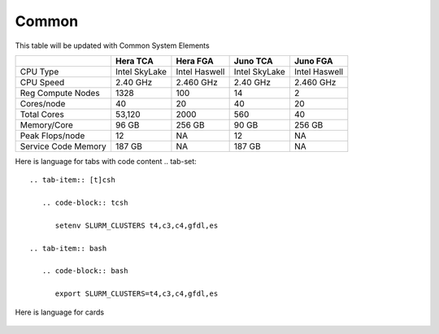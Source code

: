 ######
Common
######

This table will be updated with Common System Elements

+---------------------+---------------+------------------+---------------+------------------+
|                     | Hera TCA      | Hera FGA         | Juno TCA      | Juno FGA         |
+=====================+===============+==================+===============+==================+
| CPU Type            | Intel SkyLake | Intel Haswell    | Intel SkyLake | Intel Haswell    |
+---------------------+---------------+------------------+---------------+------------------+
| CPU Speed           | 2.40 GHz      | 2.460 GHz        | 2.40 GHz      | 2.460 GHz        |
+---------------------+---------------+------------------+---------------+------------------+
| Reg Compute Nodes   | 1328          | 100              | 14            | 2                |
+---------------------+---------------+------------------+---------------+------------------+
| Cores/node          | 40            | 20               | 40            | 20               |
+---------------------+---------------+------------------+---------------+------------------+
| Total Cores         | 53,120        | 2000             | 560           | 40               |
+---------------------+---------------+------------------+---------------+------------------+
| Memory/Core         | 96 GB         | 256 GB           | 90 GB         | 256 GB           |
+---------------------+---------------+------------------+---------------+------------------+
| Peak Flops/node     | 12            | NA               | 12            | NA               |
+---------------------+---------------+------------------+---------------+------------------+
| Service Code Memory | 187 GB        | NA               | 187 GB        | NA               |
+---------------------+---------------+------------------+---------------+------------------+


Here is language for tabs with code content
.. tab-set::

   .. tab-item:: [t]csh

      .. code-block:: tcsh

         setenv SLURM_CLUSTERS t4,c3,c4,gfdl,es

   .. tab-item:: bash

      .. code-block:: bash

         export SLURM_CLUSTERS=t4,c3,c4,gfdl,es


Here is language for cards

 .. grid:: 4

  .. grid-item-card::
    :class-header: sd-bg-muted sd-text-light

    C3
    ^^^

    Cray XC40-LC

    1,504 compute nodes
    (2 x Intel Haswell 16-cores per node)

    64GB DDR4 per node; 96TB total

    1.77 PF peak

  .. grid-item-card::
    :class-header: sd-bg-muted sd-text-light

    C4
    ^^^

    Cray XC40-LC

    2,656 compute nodes (2 x Intel Broadwell 18-cores per node)

    64GB DDR4 per node; 145TB total

    3.52 PF peak

  .. grid-item-card::
    :class-header: sd-bg-muted sd-text-light

    C5
    ^^^

    HPE EX

    1,792 compute nodes (2 x AMD Rome 64-cores per node)

    251 GB DDR5 per node; 449TB total

    10.2 PF peak

  .. grid-item-card::
    :class-header: sd-bg-muted sd-text-light

    F2 File System
    ^^^

    DDN Lustre

    32 PB total usable; ZFS compression

    36 OSS; 72 OST; 4 MDS        